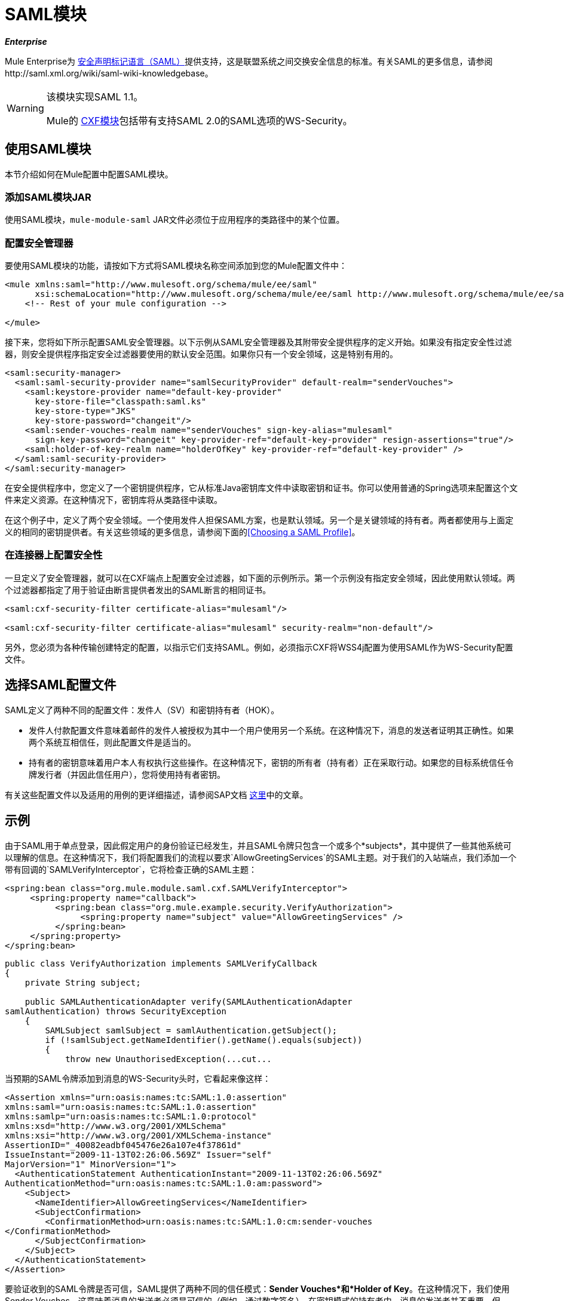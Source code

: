 =  SAML模块

*_Enterprise_*

Mule Enterprise为 http://saml.xml.org/about-saml[安全声明标记语言（SAML）]提供支持，这是联盟系统之间交换安全信息的标准。有关SAML的更多信息，请参阅http://saml.xml.org/wiki/saml-wiki-knowledgebase。

[WARNING]
====
该模块实现SAML 1.1。

Mule的 link:/mule-user-guide/v/3.4/cxf-module-reference[CXF模块]包括带有支持SAML 2.0的SAML选项的WS-Security。
====

== 使用SAML模块

本节介绍如何在Mule配置中配置SAML模块。

=== 添加SAML模块JAR

使用SAML模块，`mule-module-saml` JAR文件必须位于应用程序的类路径中的某个位置。

=== 配置安全管理器

要使用SAML模块的功能，请按如下方式将SAML模块名称空间添加到您的Mule配置文件中：

[source, xml, linenums]
----
<mule xmlns:saml="http://www.mulesoft.org/schema/mule/ee/saml"
      xsi:schemaLocation="http://www.mulesoft.org/schema/mule/ee/saml http://www.mulesoft.org/schema/mule/ee/saml/3.4/mule-saml-ee.xsd">
    <!-- Rest of your mule configuration -->
 
</mule>
----

接下来，您将如下所示配置SAML安全管理器。以下示例从SAML安全管理器及其附带安全提供程序的定义开始。如果没有指定安全性过滤器，则安全提供程序指定安全过滤器要使用的默认安全范围。如果你只有一个安全领域，这是特别有用的。

[source, xml, linenums]
----
<saml:security-manager>
  <saml:saml-security-provider name="samlSecurityProvider" default-realm="senderVouches">
    <saml:keystore-provider name="default-key-provider"
      key-store-file="classpath:saml.ks"
      key-store-type="JKS"
      key-store-password="changeit"/>
    <saml:sender-vouches-realm name="senderVouches" sign-key-alias="mulesaml"
      sign-key-password="changeit" key-provider-ref="default-key-provider" resign-assertions="true"/>
    <saml:holder-of-key-realm name="holderOfKey" key-provider-ref="default-key-provider" />
  </saml:saml-security-provider>
</saml:security-manager>
----

在安全提供程序中，您定义了一个密钥提供程序，它从标准Ja​​va密钥库文件中读取密钥和证书。你可以使用普通的Spring选项来配置这个文件来定义资源。在这种情况下，密钥库将从类路径中读取。

在这个例子中，定义了两个安全领域。一个使用发件人担保SAML方案，也是默认领域。另一个是关键领域的持有者。两者都使用与上面定义的相同的密钥提供者。有关这些领域的更多信息，请参阅下面的<<Choosing a SAML Profile>>。

=== 在连接器上配置安全性

一旦定义了安全管理器，就可以在CXF端点上配置安全过滤器，如下面的示例所示。第一个示例没有指定安全领域，因此使用默认领域。两个过滤器都指定了用于验证由断言提供者发出的SAML断言的相同证书。

[source, xml, linenums]
----
<saml:cxf-security-filter certificate-alias="mulesaml"/>
 
<saml:cxf-security-filter certificate-alias="mulesaml" security-realm="non-default"/>
----

另外，您必须为各种传输创建特定的配置，以指示它们支持SAML。例如，必须指示CXF将WSS4j配置为使用SAML作为WS-Security配置文件。

== 选择SAML配置文件

SAML定义了两种不同的配置文件：发件人（SV）和密钥持有者（HOK）。

* 发件人付款配置文件意味着邮件的发件人被授权为其中一个用户使用另一个系统。在这种情况下，消息的发送者证明其正确性。如果两个系统互相信任，则此配置文件是适当的。

* 持有者的密钥意味着用户本人有权执行这些操作。在这种情况下，密钥的所有者（持有者）正在采取行动。如果您的目标系统信任令牌发行者（并因此信任用户），您将使用持有者密钥。

有关这些配置文件以及适用的用例的更详细描述，请参阅SAP文档 http://wiki.sdn.sap.com/wiki/display/Security/Single+Sign+on+for+Web+Services[这里]中的文章。

== 示例

由于SAML用于单点登录，因此假定用户的身份验证已经发生，并且SAML令牌只包含一个或多个*subjects*，其中提供了一些其他系统可以理解的信息。在这种情况下，我们将配置我们的流程以要求`AllowGreetingServices`的SAML主题。对于我们的入站端点，我们添加一个带有回调的`SAMLVerifyInterceptor`，它将检查正确的SAML主题：

[source, xml, linenums]
----
<spring:bean class="org.mule.module.saml.cxf.SAMLVerifyInterceptor">
     <spring:property name="callback">
          <spring:bean class="org.mule.example.security.VerifyAuthorization">
               <spring:property name="subject" value="AllowGreetingServices" />
          </spring:bean>
     </spring:property>
</spring:bean>
----

[source, java, linenums]
----
public class VerifyAuthorization implements SAMLVerifyCallback
{
    private String subject;
     
    public SAMLAuthenticationAdapter verify(SAMLAuthenticationAdapter
samlAuthentication) throws SecurityException
    {
        SAMLSubject samlSubject = samlAuthentication.getSubject();
        if (!samlSubject.getNameIdentifier().getName().equals(subject))
        {
            throw new UnauthorisedException(...cut...
----

当预期的SAML令牌添加到消息的WS-Security头时，它看起来像这样：

[source, xml, linenums]
----
<Assertion xmlns="urn:oasis:names:tc:SAML:1.0:assertion"
xmlns:saml="urn:oasis:names:tc:SAML:1.0:assertion"
xmlns:samlp="urn:oasis:names:tc:SAML:1.0:protocol"
xmlns:xsd="http://www.w3.org/2001/XMLSchema"
xmlns:xsi="http://www.w3.org/2001/XMLSchema-instance"
AssertionID="_40082eadbf045476e26a107e4f37861d"
IssueInstant="2009-11-13T02:26:06.569Z" Issuer="self"
MajorVersion="1" MinorVersion="1">
  <AuthenticationStatement AuthenticationInstant="2009-11-13T02:26:06.569Z"
AuthenticationMethod="urn:oasis:names:tc:SAML:1.0:am:password">
    <Subject>
      <NameIdentifier>AllowGreetingServices</NameIdentifier>
      <SubjectConfirmation>
        <ConfirmationMethod>urn:oasis:names:tc:SAML:1.0:cm:sender-vouches
</ConfirmationMethod>
      </SubjectConfirmation>
    </Subject>
  </AuthenticationStatement>
</Assertion>
----

要验证收到的SAML令牌是否可信，SAML提供了两种不同的信任模式：*Sender Vouches*和*Holder of Key*。在这种情况下，我们使用Sender Vouches，这意味着消息的发送者必须是可信的（例如，通过数字签名）。在密钥模式的持有者中，消息的发送者并不重要，但SAML令牌主题必须包含来自可信来源的密钥（例如，来自Verisign的X.509证书）。

== 配置参考

xslt：意外的程序错误：java.lang.NullPointerException
